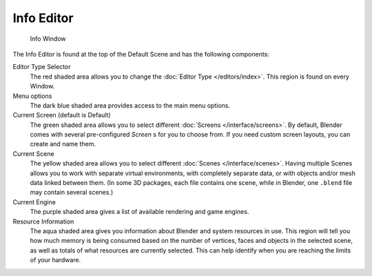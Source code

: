 ..    TODO/Review: {{review}} .

***********
Info Editor
***********

.. figure:: /images/Interface_Window-System_Info-window-shaded.jpg
   :width: 640px

   Info Window


The Info Editor is found at the top of the Default Scene and has the following components:


Editor Type Selector
   The red shaded area allows you to change the
   :doc:`Editor Type </editors/index>`.
   This region is found on every Window.
Menu options
   The dark blue shaded area provides access to the main menu options.
Current Screen (default is Default)
   The green shaded area allows you to select different :doc:`Screens </interface/screens>`.
   By default, Blender comes with several pre-configured *Screen* s for you to choose from.
   If you need custom screen layouts, you can create and name them.
Current Scene
   The yellow shaded area allows you to select different :doc:`Scenes </interface/scenes>`.
   Having multiple Scenes allows you to work with separate virtual environments,
   with completely separate data, or with objects and/or mesh data linked between them.
   (In some 3D packages, each file contains one scene,
   while in Blender, one ``.blend`` file may contain several scenes.)
Current Engine
   The purple shaded area gives a list of available rendering and game engines.
Resource Information
   The aqua shaded area gives you information about Blender and system resources in use.
   This region will tell you how much memory is being consumed based on the number of vertices,
   faces and objects in the selected scene, as well as totals of what resources are currently selected.
   This can help identify when you are reaching the limits of your hardware.

